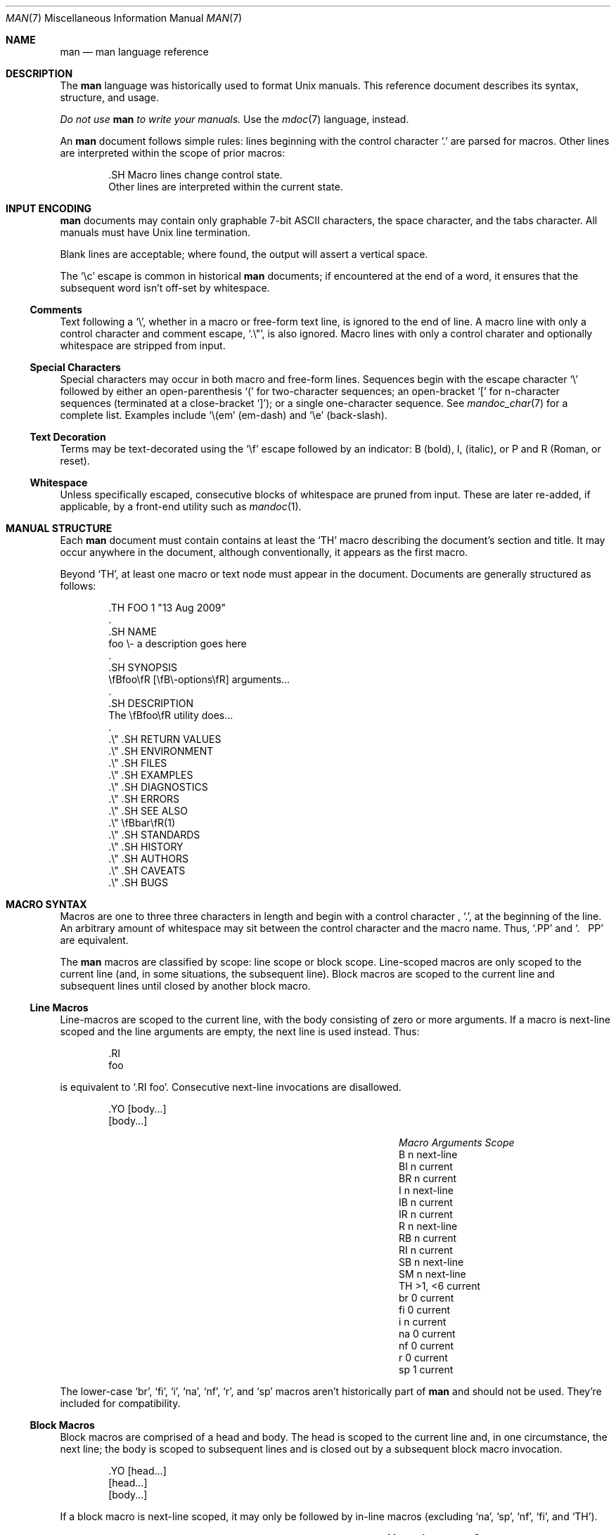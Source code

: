.\"	$Id: man.7,v 1.23 2009/08/13 12:15:58 kristaps Exp $
.\"
.\" Copyright (c) 2009 Kristaps Dzonsons <kristaps@kth.se>
.\"
.\" Permission to use, copy, modify, and distribute this software for any
.\" purpose with or without fee is hereby granted, provided that the above
.\" copyright notice and this permission notice appear in all copies.
.\"
.\" THE SOFTWARE IS PROVIDED "AS IS" AND THE AUTHOR DISCLAIMS ALL WARRANTIES
.\" WITH REGARD TO THIS SOFTWARE INCLUDING ALL IMPLIED WARRANTIES OF
.\" MERCHANTABILITY AND FITNESS. IN NO EVENT SHALL THE AUTHOR BE LIABLE FOR
.\" ANY SPECIAL, DIRECT, INDIRECT, OR CONSEQUENTIAL DAMAGES OR ANY DAMAGES
.\" WHATSOEVER RESULTING FROM LOSS OF USE, DATA OR PROFITS, WHETHER IN AN
.\" ACTION OF CONTRACT, NEGLIGENCE OR OTHER TORTIOUS ACTION, ARISING OUT OF
.\" OR IN CONNECTION WITH THE USE OR PERFORMANCE OF THIS SOFTWARE.
.\"
.Dd $Mdocdate$
.Dt MAN 7
.Os
.\" SECTION
.Sh NAME
.Nm man
.Nd man language reference
.\" SECTION
.Sh DESCRIPTION
The
.Nm man
language was historically used to format
.Ux
manuals.  This reference document describes its syntax, structure, and
usage.
.Pp
.Bf -emphasis
Do not use
.Nm
to write your manuals.
.Ef
Use the
.Xr mdoc 7
language, instead.
.\" PARAGRAPH
.Pp
An
.Nm
document follows simple rules:  lines beginning with the control
character
.Sq \&.
are parsed for macros.  Other lines are interpreted within the scope of
prior macros:
.Bd -literal -offset indent
\&.SH Macro lines change control state.
Other lines are interpreted within the current state.
.Ed
.\" SECTION
.Sh INPUT ENCODING
.Nm
documents may contain only graphable 7-bit ASCII characters, the
space character, and the tabs character.  All manuals must have
.Ux
line termination.
.Pp
Blank lines are acceptable; where found, the output will assert a
vertical space.
.Pp
The
.Sq \ec
escape is common in historical
.Nm
documents; if encountered at the end of a word, it ensures that the
subsequent word isn't off-set by whitespace.
.\" SUB-SECTION
.Ss Comments
Text following a
.Sq \e\*" ,
whether in a macro or free-form text line, is ignored to the end of
line.  A macro line with only a control character and comment escape,
.Sq \&.\e" ,
is also ignored.  Macro lines with only a control charater and
optionally whitespace are stripped from input.
.\" SUB-SECTION
.Ss Special Characters
Special characters may occur in both macro and free-form lines.
Sequences begin with the escape character
.Sq \e
followed by either an open-parenthesis
.Sq \&(
for two-character sequences; an open-bracket
.Sq \&[
for n-character sequences (terminated at a close-bracket
.Sq \&] ) ;
or a single one-character sequence.  See
.Xr mandoc_char 7
for a complete list.  Examples include
.Sq \e(em
.Pq em-dash
and
.Sq \ee
.Pq back-slash .
.\" SUB-SECTION----------------------
.Ss Text Decoration
Terms may be text-decorated using the
.Sq \ef
escape followed by an indicator: B (bold), I, (italic), or P and R
(Roman, or reset).
.\" SUB-SECTION----------------------
.Ss Whitespace
Unless specifically escaped, consecutive blocks of whitespace are pruned
from input.  These are later re-added, if applicable, by a front-end
utility such as
.Xr mandoc 1 .
.\" SECTION
.Sh MANUAL STRUCTURE
Each
.Nm
document must contain contains at least the
.Sq \&TH
macro describing the document's section and title.  It may occur
anywhere in the document, although conventionally, it appears as the
first macro.
.Pp
Beyond
.Sq \&TH ,
at least one macro or text node must appear in the document.  Documents
are generally structured as follows:
.Bd -literal -offset indent
\&.TH FOO 1 "13 Aug 2009"
\&.
\&.SH NAME
foo \e- a description goes here
\&.
\&.SH SYNOPSIS
\efBfoo\efR [\efB\e-options\efR] arguments...
\&.
\&.SH DESCRIPTION
The \efBfoo\efR utility does...
\&.
\&.\e\*q .SH RETURN VALUES
\&.\e\*q .SH ENVIRONMENT
\&.\e\*q .SH FILES
\&.\e\*q .SH EXAMPLES
\&.\e\*q .SH DIAGNOSTICS
\&.\e\*q .SH ERRORS
\&.\e\*q .SH SEE ALSO
\&.\e\*q \efBbar\efR(1)
\&.\e\*q .SH STANDARDS
\&.\e\*q .SH HISTORY
\&.\e\*q .SH AUTHORS
\&.\e\*q .SH CAVEATS
\&.\e\*q .SH BUGS
.Ed
.\" SECTION
.Sh MACRO SYNTAX
Macros are one to three three characters in length and begin with a
control character ,
.Sq \&. ,
at the beginning of the line.  An arbitrary amount of whitespace may
sit between the control character and the macro name.  Thus,
.Sq \&.PP
and
.Sq \&.\ \ \ \&PP
are equivalent.
.Pp
The
.Nm
macros are classified by scope: line scope or block scope.  Line-scoped
macros are only scoped to the current line (and, in some situations,
the subsequent line).  Block macros are scoped to the current line and
subsequent lines until closed by another block macro.
.\" SUBSECTION
.Ss Line Macros
Line-macros are scoped to the current line, with the body consisting of
zero or more arguments.  If a macro is next-line scoped and the line
arguments are empty, the next line is used instead.  Thus:
.Bd -literal -offset indent
\&.RI
foo
.Ed
.\" PARAGRAPH
.Pp
is equivalent to
.Sq \&.RI foo .
.\" PARAGRAPH
Consecutive next-line invocations are disallowed.
.Bd -literal -offset indent
\&.YO \(lBbody...\(rB
\(lBbody...\(rB
.Ed
.\" PARAGRAPH
.Pp
.Bl -column -compact -offset indent "MacroX" "ArgumentsX" "ScopeXXXXX"
.It Em Macro Ta Em Arguments Ta Em Scope
.It  \&B     Ta    n         Ta    next-line
.It  \&BI    Ta    n         Ta    current
.It  \&BR    Ta    n         Ta    current
.It  \&I     Ta    n         Ta    next-line
.It  \&IB    Ta    n         Ta    current
.It  \&IR    Ta    n         Ta    current
.It  \&R     Ta    n         Ta    next-line
.It  \&RB    Ta    n         Ta    current
.It  \&RI    Ta    n         Ta    current
.It  \&SB    Ta    n         Ta    next-line
.It  \&SM    Ta    n         Ta    next-line
.It  \&TH    Ta    >1, <6    Ta    current
.It  \&br    Ta    0         Ta    current
.It  \&fi    Ta    0         Ta    current
.It  \&i     Ta    n         Ta    current
.It  \&na    Ta    0         Ta    current
.It  \&nf    Ta    0         Ta    current
.It  \&r     Ta    0         Ta    current
.It  \&sp    Ta    1         Ta    current
.El
.\" PARAGRAPH
.Pp
The lower-case 
.Sq \&br ,
.Sq \&fi ,
.Sq \&i ,
.Sq \&na ,
.Sq \&nf ,
.Sq \&r ,
and
.Sq \&sp
macros aren't historically part of
.Nm
and should not be used.  They're included for compatibility.
.\" SUBSECTION
.Ss Block Macros
Block macros are comprised of a head and body.  The head is scoped to
the current line and, in one circumstance, the next line; the body is
scoped to subsequent lines and is closed out by a subsequent block macro
invocation.
.Bd -literal -offset indent
\&.YO \(lBhead...\(rB
\(lBhead...\(rB
\(lBbody...\(rB
.Ed
.\" PARAGRAPH
.Pp
If a block macro is next-line scoped, it may only be followed by in-line
macros (excluding
.Sq na ,
.Sq sp ,
.Sq nf ,
.Sq fi ,
and
.Sq TH ) .
.\" PARAGRAPH
.Pp
.Bl -column "MacroX" "Arguments" "ScopeXXXX" -compact -offset indent
.It Em Macro Ta Em Arguments Ta Em Scope
.It \&HP     Ta    <2        Ta    current
.It \&IP     Ta    <3        Ta    current
.It \&LP     Ta    0         Ta    current
.It \&P      Ta    0         Ta    current
.It \&PP     Ta    0         Ta    current
.It \&SH     Ta    >0        Ta    current
.It \&SS     Ta    >0        Ta    current
.It \&TP     Ta    n         Ta    next-line
.El
.\" SECTION
.Sh REFERENCE
This section is a canonical reference to all macros, arranged
alphabetically.  For the scoping of individual macros, see
.Sx MACRO SYNTAX .
.Bl -tag -width Ds
.It \&B
Text is rendered in bold face.
.It \&BI
Text is rendered alternately in bold face and italic.  Thus, 
.Sq \&.BI this word and that
causes
.Sq this
and
.Sq and
to render in bold face, while 
.Sq word
and
.Sq that
render in italics.  Whitespace between arguments is omitted in output.
.It \&BR
Text is rendered alternately in bold face and roman (the default font).
Whitespace between arguments is omitted in output.
.It \&HP
Begin a paragraph whose initial output line is left-justified, but
subsequent output lines are indented.
.\" TODO.
.It \&I
Text is rendered in italics.
.It \&IB
Text is rendered alternately in italics and bold face.  Whitespace
between arguments is omitted in output.
.It \&IP
.\" TODO.
.It \&IR
Text is rendered alternately in italics and roman (the default font).
Whitespace between arguments is omitted in output.
.It \&LP, \&P, \&PP
Begin an undecorated paragraph.  The scope of a paragraph is closed by a
subsequent paragraph, sub-section, section, or end of file.
.It \&R
Text is rendered in roman (the default font).
.It \&RB
Text is rendered alternately in roman (the default font) and bold face.
Whitespace between arguments is omitted in output.
.It \&RI
Text is rendered alternately in roman (the default font) and italics.
Whitespace between arguments is omitted in output.
.It \&SB
Text is rendered in small size (one point smaller than the default font)
bold face.
.It \&SH
Begin a section.  The scope of a section is only closed by another
section or the end of file.
.It \&SM
Text is rendered in small size (one point smaller than the default
font).
.It \&SS
Begin a sub-section.  The scope of a sub-section is closed by a
subsequent sub-section, section, or end of file.
.It \&TH
Sets the title of the manual page with the following syntax:
.Bd -literal -offset indent
\&.TH title section date source volume
.Ed
.Pp
At least the 
.Va title
and
.Va section
arguments must be provided.  The
.Va date
argument should be formatted as
.Qq %b [%d] %Y
format, described in
.Xr strptime 3 .
The
.Va source
string specifies the organisation providing the utility.  The
.Va volume
replaces the default rendered volume as dictated by the manual section.
.It \&TP
Begin a paragraph where the head, if exceeding the indentation point, is
followed by a newline; if not, the body follows on the same line after a
buffer to the indentation point.  Subsequent output lines are indented.
.It \&br
Breaks the current line.  Consecutive invocations have no further effect.
.\" TODO.
.It \&fi
End literal mode begun by
.Sq \&nf .
.It \&i
Italicise arguments.  If no arguments are specified, all subsequent text
is italicised.
.It \&na
No alignment to the right margin.
.It \&nf
Begin literal mode: all subsequent free-form lines have their end of
line boundaries preserved.  May be ended by
.Sq \&fi .
.It \&r
Fonts and styles (bold face, italics) reset to roman (default font).
.It \&sp
Insert n spaces, where n is the macro's positive numeric argument.  If
0, this is equivalent to the
.Sq br
macro.
.El
.\" SECTION
.Sh COMPATIBILITY
This section documents compatibility with other roff implementations, at
this time limited to
.Xr groff 1 .
.Bl -hyphen
.It
In quoted literals, groff allowed pair-wise double-quotes to produce a
standalone double-quote in formatted output.  This idiosyncratic
behaviour is no longer applicable.
.It
The
.Sq \&sp
macro does not accept negative numbers.
.It
Blocks of whitespace are stripped from both macro and free-form text
lines (except when in literal mode), while groff would retain whitespace
in free-form text lines.
.El
.\" SECTION
.Sh SEE ALSO
.Xr mandoc 1 ,
.Xr mandoc_char 7
.\" SECTION
.Sh AUTHORS
The
.Nm
reference was written by
.An Kristaps Dzonsons Aq kristaps@kth.se .
.\" SECTION
.Sh CAVEATS
Do not use this language.  Use
.Xr mdoc 7 ,
instead.
